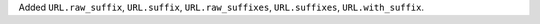 Added ``URL.raw_suffix``, ``URL.suffix``, ``URL.raw_suffixes``, ``URL.suffixes``, ``URL.with_suffix``.
